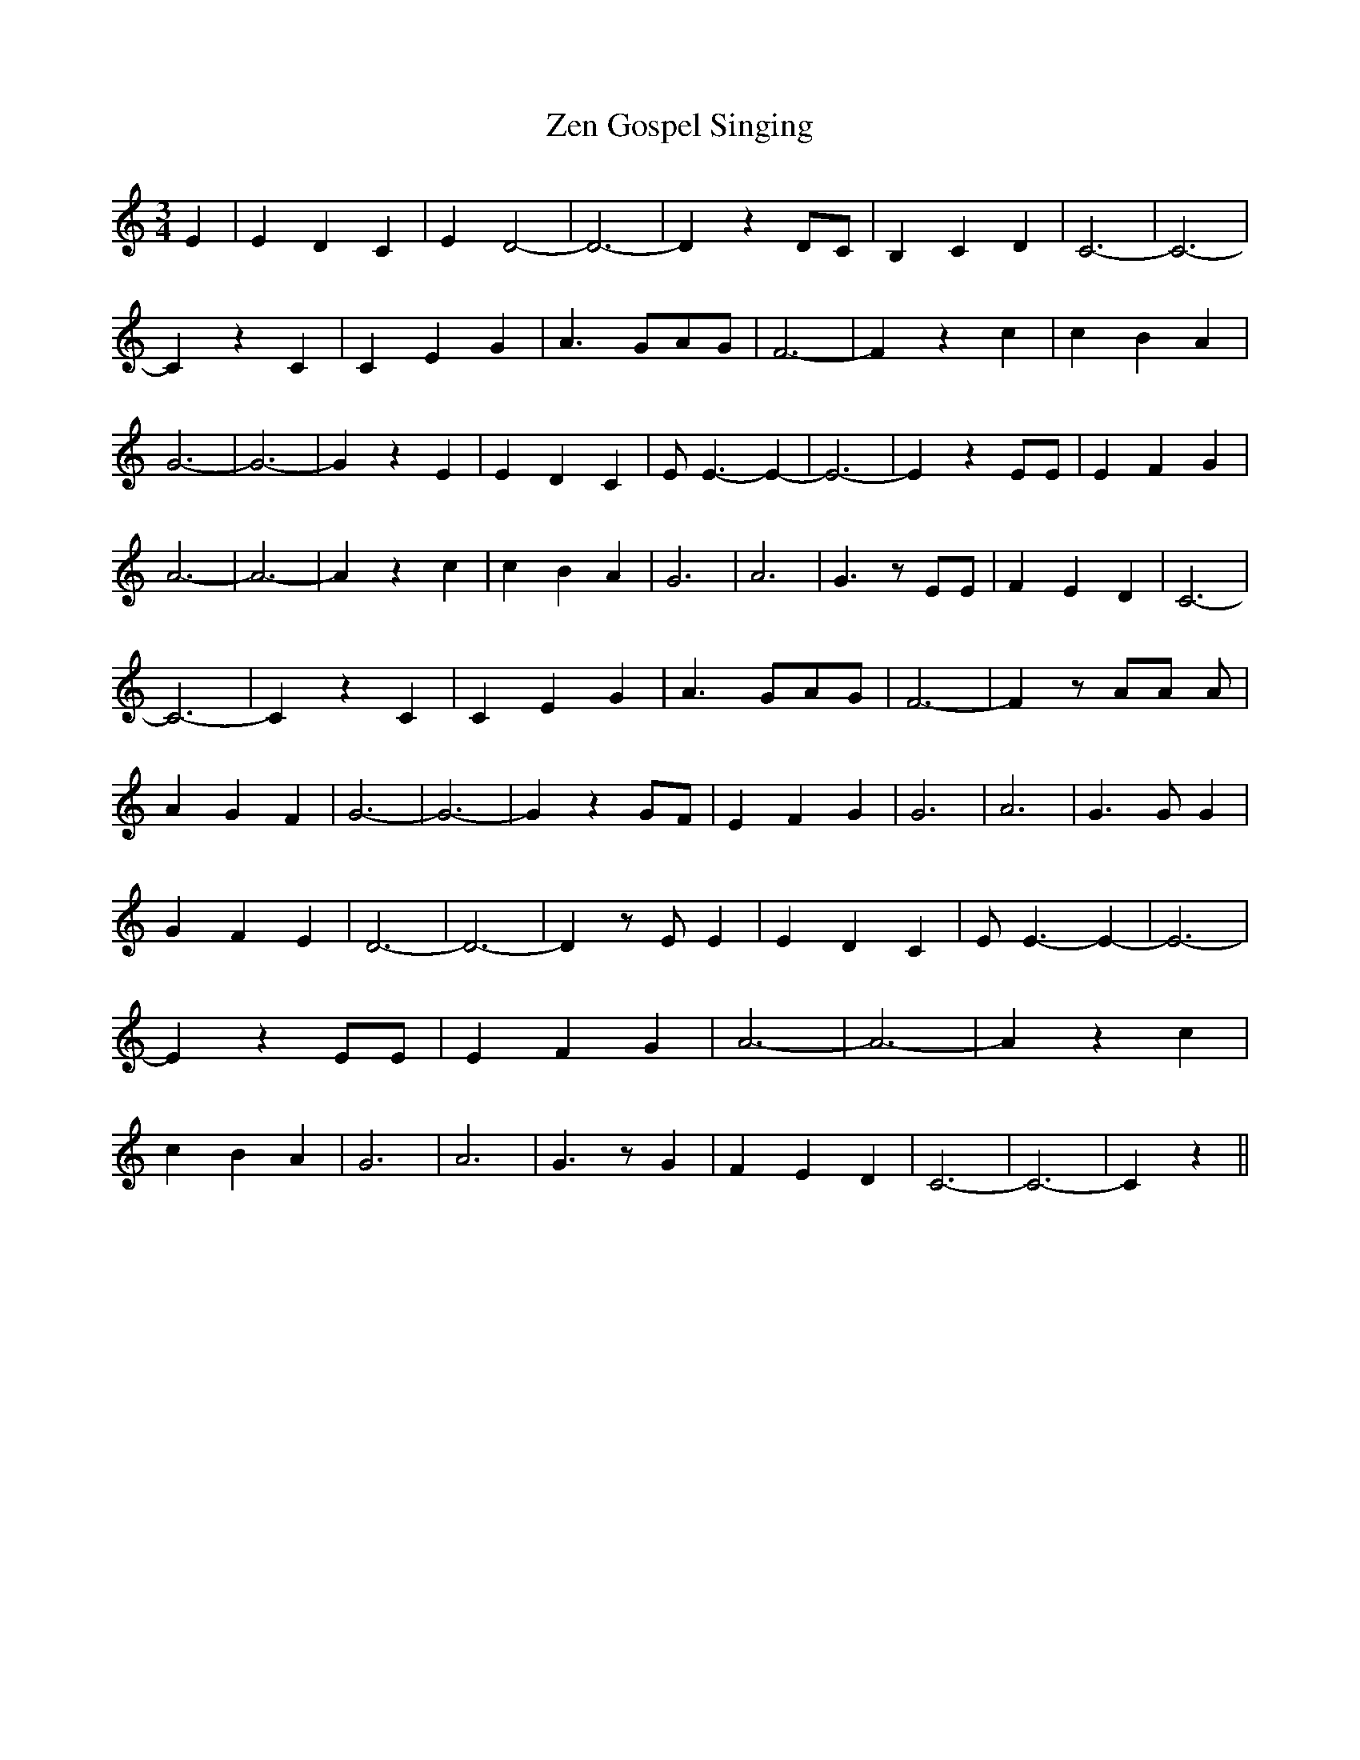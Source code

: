 % Generated more or less automatically by swtoabc by Erich Rickheit KSC
X:1
T:Zen Gospel Singing
M:3/4
L:1/4
K:C
 E| E D C| E D2-| D3-| D z D/2C/2| B, C D| C3-| C3-| C z C| C E G|\
 A3/2-G/2-A/2-G/2| F3-| F z c| c B A| G3-| G3-| G z E| E D C| E/2 E3/2- E-|\
 E3-| E z E/2E/2| E F G| A3-| A3-| A z c| c B A| G3| A3-| G3/2 z/2 E/2E/2|\
 F E D| C3-| C3-| C z C| C E G| A3/2-G/2-A/2-G/2| F3-| F z/2 A/2A/2 A/2|\
 A G F| G3-| G3-| G z G/2F/2| E F G| G3| A3-| G3/2 G/2 G| G F E| D3-|\
 D3-| D z/2 E/2 E| E D C| E/2 E3/2- E-| E3-| E z E/2E/2| E F G| A3-|\
 A3-| A z c| c B A| G3| A3-| G3/2 z/2 G| F E D| C3-| C3-| C z||

